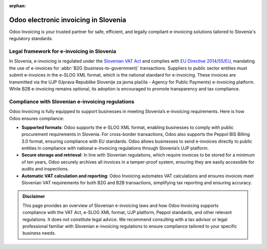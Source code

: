 :orphan:

=====================================
Odoo electronic invoicing in Slovenia
=====================================

Odoo Invoicing is your trusted partner for safe, efficient, and legally compliant e-invoicing
solutions tailored to Slovenia's regulatory standards.

Legal framework for e-invoicing in Slovenia
===========================================

In Slovenia, e-invoicing is regulated under the `Slovenian VAT Act <https://www.uradni-list.si/glasilo-uradni-list-rs/vsebina/2019-01-2291?sop=2019-01-2291>`_
and complies with `EU Directive 2014/55/EU <https://eur-lex.europa.eu/legal-content/EN/TXT/?uri=CELEX%3A32014L0055>`_,
mandating the use of e-invoices for :abbr:`B2G (business-to-government)` transactions. Suppliers to
public sector entities must submit e-invoices in the e-SLOG XML format, which is the national
standard for e-invoicing. These invoices are transmitted via the UJP (Uprava Republike Slovenije
za javna plačila - Agency for Public Payments) e-invoicing platform. While B2B e-invoicing remains
optional, its adoption is encouraged to promote transparency and tax compliance.

Compliance with Slovenian e-invoicing regulations
=================================================

Odoo Invoicing is fully equipped to support businesses in meeting Slovenia’s e-invoicing
requirements. Here is how Odoo ensures compliance:

- **Supported formats**: Odoo supports the e-SLOG XML format, enabling businesses to comply with
  public procurement requirements in Slovenia. For cross-border transactions, Odoo also supports the
  Peppol BIS Billing 3.0 format, ensuring compliance with EU standards. Odoo allows businesses to
  send e-invoices directly to public entities in compliance with national e-invoicing regulations
  through Slovenia’s UJP platform.
- **Secure storage and retrieval**: In line with Slovenian regulations, which require invoices to be
  stored for a minimum of ten years, Odoo securely archives all invoices in a tamper-proof system,
  ensuring they are easily accessible for audits and inspections.
- **Automatic VAT calculation and reporting**: Odoo Invoicing automates VAT calculations and ensures
  invoices meet Slovenian VAT requirements for both B2G and B2B transactions, simplifying tax
  reporting and ensuring accuracy.

.. admonition:: Disclaimer

   This page provides an overview of Slovenian e-invoicing laws and how Odoo Invoicing supports
   compliance with the VAT Act, e-SLOG XML format, UJP platform, Peppol standards, and other
   relevant regulations. It does not constitute legal advice. We recommend consulting with a tax
   advisor or legal professional familiar with Slovenian e-invoicing regulations to ensure
   compliance tailored to your specific business needs.

